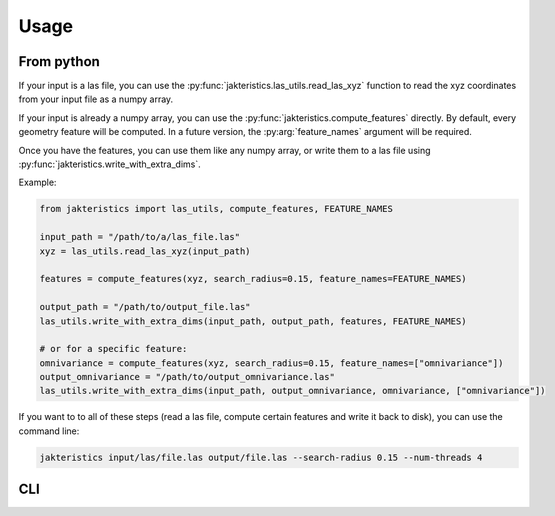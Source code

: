 Usage
=====

From python
-----------

If your input is a las file, you can use the 
:py:func:`jakteristics.las_utils.read_las_xyz` function to read the xyz coordinates
from your input file as a numpy array.

If your input is already a numpy array, you can use the :py:func:`jakteristics.compute_features`
directly. By default, every geometry feature will be computed. In a future version, 
the :py:arg:`feature_names` argument will be required.

Once you have the features, you can use them like any numpy array, or write them
to a las file using :py:func:`jakteristics.write_with_extra_dims`.

Example:

.. code-block:: python

   from jakteristics import las_utils, compute_features, FEATURE_NAMES
   
   input_path = "/path/to/a/las_file.las"
   xyz = las_utils.read_las_xyz(input_path)

   features = compute_features(xyz, search_radius=0.15, feature_names=FEATURE_NAMES)

   output_path = "/path/to/output_file.las"
   las_utils.write_with_extra_dims(input_path, output_path, features, FEATURE_NAMES)

   # or for a specific feature:
   omnivariance = compute_features(xyz, search_radius=0.15, feature_names=["omnivariance"])
   output_omnivariance = "/path/to/output_omnivariance.las"
   las_utils.write_with_extra_dims(input_path, output_omnivariance, omnivariance, ["omnivariance"])


If you want to to all of these steps (read a las file, compute certain features
and write it back to disk), you can use the command line:


.. code:: bash

    jakteristics input/las/file.las output/file.las --search-radius 0.15 --num-threads 4


CLI
---

.. click:: jakteristics.__main__:click_command
   :prog: jakteristics
